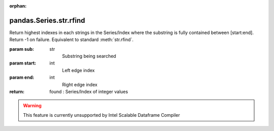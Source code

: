 .. _pandas.Series.str.rfind:

:orphan:

pandas.Series.str.rfind
***********************

Return highest indexes in each strings in the Series/Index
where the substring is fully contained between [start:end].
Return -1 on failure. Equivalent to standard :meth:`str.rfind`.

:param sub:
    str
        Substring being searched

:param start:
    int
        Left edge index

:param end:
    int
        Right edge index

:return: found : Series/Index of integer values



.. warning::
    This feature is currently unsupported by Intel Scalable Dataframe Compiler

